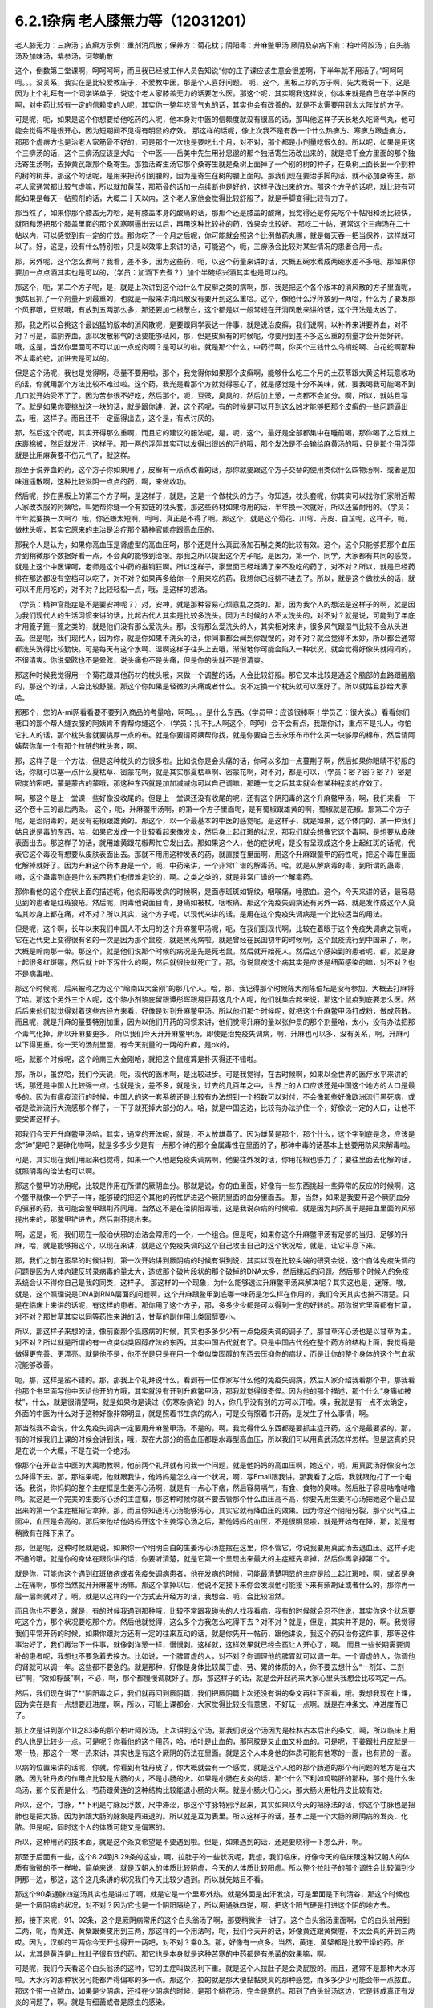 6.2.1杂病 老人膝無力等（12031201）
===================================

老人膝无力：三痹汤；皮癣方示例：重剂消风散；保养方：菊花枕；阴阳毒：升麻鳖甲汤
厥阴及杂病下痢：柏叶阿胶汤；白头翁汤及加味汤，紫参汤，诃黎勒散

这个，倒数第三堂课啊，呵呵呵呵，而且我已经被工作人员告知说“你的庄子课应该生意会很差啊，下半年就不用活了。”呵呵呵呵。。。没关系，我实在是比较爱教庄子，不爱教中医，那是个人喜好问题。
呃，这个，黑板上抄的方子啊，先大概说一下，这是因为上个礼拜有一个同学递单子，说这个老人家膝盖无力的话要怎么医。那这个呢，其实啊我这样说，你本来就是自己在学中医的啊，对中药比较有一定的信赖度的人呢，其实你一整年吃肾气丸的话，其实也会有改善的，就是不太需要用到太大阵仗的方子。

可是呢，呃，如果是这个你想要给他吃药的人呢，他本身对中医的信赖度就没有很高的话，那叫他这样子天长地久吃肾气丸，他可能会觉得不是很开心，因为短期间不见得有明显的疗效。
那这样的话呢，像上次我不是有教一个什么热痹方、寒痹方跟虚痹方，那那个虚痹方也是治老人家筋骨不好的，可是那个一次也是要吃七个月，对不对，那个都是小剂量吃很久的。所以呢，如果是用这个三痹汤的话，这个三痹汤应该是大陆一个中医——岳美中先生用孙思邈的那个独活寄生汤改出来的，就是把千金方里面的那个独活寄生汤啊，去掉黄芪跟那个桑寄生。那独活寄生汤它那个桑寄生就是桑树上面掉了一个别的树的种子，在桑树上面长出一个别种的树的树芽。那这个的话呢，是用来把药引到腰的，因为是寄生在树的腰上面的。那我们现在要治手脚的话，就不必加桑寄生。那老人家通常都比较气虚嘛，所以就加黄芪，那筋骨的话加一点续断也是好的，这样子改出来的方。那这个方子的话呢，就比较有可能如果是每天一帖煎剂的话，大概二十天以内，这个老人家他会觉得比较舒服了，就是手脚变得比较有力了。

那当然了，如果你那个膝盖无力哈，是有膝盖本身的酸痛的话，那那个还是膝盖的酸痛，我觉得还是你先吃个十帖阳和汤比较快，就阳和汤把那个膝盖里面的那个风寒啊逼出去以后，再用这种比较补的药，效果会比较好。	那吃二十帖，通常这个三痹汤在二十帖以内，可以感觉到有一定的疗效。那你吃了一个月之后呢，你可能就会照这个比例做药丸哪，就是每天吞一把当保养，这样就可以了。好，这是，没有什么特别啦，只是以效率上来讲的话，可能这个，呃，三痹汤会比较对某些情况的患者合用一点。

那，另外呢，这个怎么煮啊？我看，差不多，因为这些药，呃，以这个药量来讲的话，大概五碗水煮成两碗水差不多吧。那如果你要加一点点酒其实也是可以的，（学员：加酒下去煮？）加个半碗绍兴酒其实也是可以的。

那这个，呃，第二个方子呢，是，就是上次讲到这个治什么牛皮癣之类的病啊，那，我是把这个各个版本的消风散的方子里面呢，我姑且抓了一个剂量开到最重的，也就是一般来讲消风散没有要开到这么重哈。这个，像他什么浮萍放到一两哈，什么为了要发那个风邪哦，豆豉哦，有放到五两那么多，那还要加七根葱白，这个都是以一般常规在开消风散来讲的话，这个开法是太凶了。

那，我之所以会挑这个最凶猛的版本的消风散呢，是要跟同学表达一件事，就是说治皮癣，我们说啊，以补养来讲要养血，对不对？可是，滋阴养血，那以发散邪气的话要能够祛风，那，但是皮癣有的时候呢，你要用到差不多这么重的剂量才会开始好转。哦，这是，当然你里面可不可以加一点蛇肉啊？是可以的啦。就是那个什么，中药行啊，你买个三钱什么乌梢蛇啊、白花蛇啊那种不太毒的蛇，加进去是可以的。

但是这个汤呢，我也是觉得啊，尽量不要用啦，那个，我觉得你如果那个皮癣啊，能够什么吃三个月的土茯苓跟大黄这种玩意收功的话，你就用那个方法比较不难过啦。这个药，我光是看那个方就觉得恶心了，就是感觉是十分不美味，就，要我喝我可能喝不到几口就开始受不了了。因为苦参很不好吃，然后那个，呃，豆豉，臭臭的，然后加上葱，一点都不会加分。啊，所以，就姑且写了。就是如果你要挑战这一块的话，就是跟你讲，说，这个药呢，有的时候是可以开到这么凶才能够把那个皮癣的一些问题逼出去，哦，这样子。而且还不一定逼得出去，这个是，有点讨厌的。

那，然后这个药呢，其实开得那么重啊，而且它的建议的服法呢，是，呃，这个，最好是全部都集中在睡前喝，那你喝了之后就上床裹棉被，然后就发汗，这样子。那一两的浮萍其实可以发得出很凶的汗的哦，那个发法是不会输给麻黄汤的哦，只是那个用浮萍就是比用麻黄要不伤元气了，就这样。

那至于说养血的药，这个方子你如果用了，皮癣有一点点改善的话，那你就要跟这个方子交替的使用类似什么四物汤啊、或者是加味逍遥散啊，这种比较滋阴一点点的药，啊，来做收功。

然后呢，抄在黑板上的第三个方子啊，是这样子，就是，这是一个做枕头的方子。你知道，枕头套呢，你其实可以找你们家附近帮人家改衣服的阿姨哈，叫她帮你缝一个有拉链的枕头套。那这些药材如果你用的话，半年换一次就好，所以还蛮耐用的。（学员：半年就要换一次啊?）哦，你还嫌太短啊，呵呵，真正是不得了啊。那这个，就是这个菊花、川穹、丹皮、白芷呢，这样子，呃，做枕头呢，其实它原来的主治是治疗那个精神官能症跟高血压的。

那我个人是认为，如果你高血压是肾虚型的高血压呵，那个还是什么真武汤加石斛之类的比较有效。这个，这个只能够把那个血压弄到稍微那个数据好看一点，不会真的能够到治根。那我之所以提出这个方子呢，是因为，第一个，同学，大家都有共同的感觉，就是上这个中医课呵，老师是这个中药的推销狂啊。所以这样子，家里面已经堆满了来不及吃的药了，对不对？所以，就是已经药排在那边都没有空档可以吃了，对不对？如果再多给你一个用来吃的药，我想你已经排不进去了。所以，就是这个做枕头的话，就可以不用用吃的，对不对？比较轻松一点，哦，是这样的想法。

（学员：精神官能症是不是要安神呢？）对，安神，就是那种容易心烦意乱之类的。那，因为我个人的想法是这样子的啊，就是因为我们现代人的生活习惯来讲的话，比起古代人其实是比较多洗头。因为古时候的人不太洗头的，对不对？就是说，可能到了年底才用篦子篦一篦之类的，就是他们没有那么爱洗头。那，没有那么爱洗头的人，其实相对来讲，很多风气跟湿气比较不会从头进去。但是呢，我们现代人，因为你，就是你如果不洗头的话，你同事都会闻到你馊馊的，对不对？就会觉得不太妙，所以都会通常都洗头洗得比较勤快。可是每天有这个水啊、湿啊这样子往头上去哦，渐渐地你可能会陷入一种状况，就会觉得好像头就闷闷的，不很清爽。你说晕眩也不是晕眩，说头痛也不是头痛，但是你的头就不是很清爽。

那这种时候我觉得用一个菊花跟其他药材的枕头哦，来做一个调整的话，人会比较舒服。那它又本比较是通这个脑部的血路跟醒脑的，那这个的话，人会比较舒服。那这个你如果是轻微的头痛或者什么，说不定换一个枕头就可以医好了。所以就姑且抄给大家哈。

那那个，您的A-mi网看看要不要列入商品的考量哈，呵呵。。。是什么东西。（学员甲：应该很棒啊！学员乙：很大诶。）看看你们巷口的那个帮人缝衣服的阿姨肯不肯帮你缝这个，（学员：扎不扎人啊这个，呵呵）会不会有点，我跟你讲，重点不是扎人，你怕它扎人的话，那个枕头套就要挑厚一点的布。就是你要请阿姨帮你找，就是你要自己去永乐布市什么买一块够厚的棉布，然后请阿姨帮你车一个有那个拉链的枕头套，啊。

那，这样子是一个方法，但是这种枕头的方很多啦。比如说你是会头痛的话，你可以多加一点蔓荆子啊，然后如果你眼睛不舒服的话，你就可以塞一点什么夏枯草、密蒙花啊，就是其实那夏枯草啊、密蒙花啊，对不对，都是可以，（学员：密？密？密？）密是密度的密吧，蒙是蒙古的蒙哦，那这种东西就是加加减减你可以自己调嘛，那睡一觉之后其实就会有某种程度的疗效了。

啊，那这个是上一堂课一些好像没收尾的。但是上一堂课还没有收尾的呢，还有这个阴阳毒的这个升麻鳖甲汤，啊，我们来看一下这个卷十三的最后两条。
这个，呃，升麻鳖甲汤啊，的第一个方子里面呢，是有蜀椒跟雄黄的啊，蜀椒就是花椒。那第二个方子呢，是治阴毒的，是没有花椒跟雄黄的。那这个，以一个最基本的中医的感觉呢，是这样子，就是如果，这个体内的，某一种我们姑且说是毒的东西，哈，如果它发成一个比较看起来像发炎，然后身上起红斑的状况，那我们就会想像它这个毒啊，是想要从皮肤表面出去。那这样子的话，就用雄黄跟花椒帮忙它发出去。那如果这个人，他的症状呢，是没有呈现成这个身上起红斑的话呢，代表它这个毒没有想要从皮肤表面出去。那就不用用这种发表的药，就直接在里面啊，用这个升麻跟鳖甲的药性呢，把这个毒在里面化解掉就好了。因为升麻这个药本身是一个，呃，中药来讲，一个非常广谱的解毒药。哈，就是从解病毒的毒，到所谓的蛊毒，嗷，这个蛊毒到底是什么东西我们也很难定论的，啊。之类之类的，就是非常广谱的一个解毒药。

那你看他的这个症状上面的描述呢，他说阳毒发病的时候啊，是面赤斑斑如锦纹，咽喉痛，唾脓血。这个，今天来讲的话，最容易见到的患者是红斑狼疮。然后呢，阴毒他说面目青，身痛如被杖，咽喉痛。那这个免疫失调病还有另外一路，就是发作成这个人莫名其妙身上都在痛，对不对？所以其实，这个方子呢，以现代来讲的话，是用在这个免疫失调病是一个比较适当的用法。

但是呢，这个啊，长年以来我们中国人不太用的这个升麻鳖甲汤呢，呃，在我们到现代啊，比较在着眼于这个免疫失调病之前呢，它在近代史上变得很有名的一次是因为那个鼠疫，就是黑死病啦。就是曾经在民国初年的时候啊，这个鼠疫流行到中国来了，啊，大概是岭南那一带。那这个，就是他们说那个时候的病况是先是死老鼠，然后就开始死人。然后这个感染到的患者呢，都，就是身上起很多红斑哪，然后就上吐下泻什么的啊，然后就很快就死亡了。那，你说鼠疫这个病其实是应该是细菌感染的嘛，对不对？也不是病毒啦。

那这个时候呢，后来被称之为这个“岭南四大金刚”的那几个人，哈，那，我记得那个时候陈大剂陈伯坛是没有参加，大概去打麻将了哈。那这个另外三个人呢，这个黎小剂黎庇留跟谭彤晖跟易巨荪这几个人呢，他们就集合起来说，那这个鼠疫到底要怎么医。然后后来他们就觉得对着这些古经方来看，好像是对到升麻鳖甲汤。所以他们那个时候呢，就把这个升麻鳖甲汤打成粉，做成药散。而且呢，就是升麻的量要特别加重，因为以他们开药的习惯来讲，他们觉得升麻的量以张仲景的那个剂量哈，太小，没有办法把那个毒气化掉，所以升麻要更多。	所以我们今天开升麻鳖甲汤，即使是治免疫失调病，啊，升麻也可以多，没有关系，啊，升麻可以下得更重。你一天的汤剂里面，有今天剂量的一两的升麻，是ok的。

呃，就那个时候呢，这个岭南三大金刚哈，就把这个鼠疫算是扑灭得还不错啦。

那，所以，虽然哈，我们今天说，呃，现代的医术啊，是比较进步。可是我觉得，在古时候啊，如果以全世界的医疗水平来讲的话，那还是中国人比较强一点。也就是说，差不多，就是说，过去的几百年之中，世界上的人口应该还是中国这个地方的人口是最多的。因为有瘟疫流行的时候，中国人的这一套系统还是比较有办法想到一个招数可以对付，不会像那些好像欧洲流行黑死病，或者是欧洲流行大流感那个样子，一下子就死掉大部分的人。哈，就是中国这边，比较有办法护住一个，好像说一定的人口，让他不要受害这样子。

那我们今天开升麻鳖甲汤哈，其实，通常的开法呢，就是，不太放雄黄了。因为雄黄是那个，那个什么，这个字到底是念，应该是念“砷”是吧？是砷化物啊，就是多多少少是有一点那个砷的那个金属毒性在里面的了，那砷中毒的话基本上他要用防风来解毒啦。

可是，其实现在我们用起来也觉得，如果一个人他是免疫失调病啊，他要往外发的话，你用花椒也够力了；要往里面去化解的话，就照阴毒的治法也可以啊。

那这个鳖甲的功用呢，比较是作用在所谓的厥阴血分。那就是说，你的血里面，好像有一些东西挑起一些异常的反应的时候啊，这个鳖甲就像一个铲子一样，能够硬的把这个其他的药性铲进这个厥阴里面的血分里面去。	那，当然，如果是我要开这个厥阴血分的驱邪的药，我可能会鳖甲跟荆芥同用。当然这不是在治阴阳毒哦，这是我说杂病的时候啦。就是因为荆芥属于是把血里面的风邪提出来的，那鳖甲铲进去，然后荆芥提出来。

啊，这是，呃，我们现在一般治伏邪的治法会常用的一个，一个组合。但是呢，如果你这个升麻鳖甲汤有足够的当归、足够的升麻，哈，就是能够把这个，以现在来讲，就是这个免疫失调的这个自己攻击自己的这个状况哈，就是，让它平息下来。

那，我们之前在蛮早的时候讲到，第一次开始讲到厥阴病的时候有讲到说，其实以现在比较尖端的研究会说，这个自体免疫失调的问题是因为人体内建反转录病毒的量太大，造成那个破片段状的那个破掉的DNA太多，然后挑起的问题。然后那个时候人的免疫系统会认不得你自己是我的同类，这样子。
那这样的一个现象，为什么能够透过升麻鳖甲汤来解决呢？其实这也是，迷呀。嗷，就是，这个照理说是DNA到RNA层面的问题啊，这个升麻跟鳖甲到底哪一味药是怎么样在作用的，我们今天其实也搞不清楚。只是在临床上来讲的话呢，有这样的患者。那你用了这个方子，那，多多少少都是可以得到一定的好转的。那你说它里面都有甘草，对不对？那甘草其实以同等药性来讲的话，甘草的副作用比类固醇要小。

所以，那这样子来想的话，像前面那个狐惑病的时候，其实也多多少少有一点免疫失调的调子了，那甘草泻心汤也是以甘草为主，对不对？所以就是所谓的有一点类似类固醇疗法的东西，其实中国古代就有了。只是中国古代他在整个药方的结构上面，我觉得是做得更完善、更漂亮。就是他不是，他不光是只是在用一个类似类固醇的东西去压抑你的病状，而是让你的整个身体的这个气血状况能够改善。

呃，那，这样是蛮不错的。那，那我上个礼拜说什么，看到有一位作家写什么他的免疫失调病，然后人家介绍我看那个书，那我看他那个书里面写他中医给他开的方哦，其实就没有开到升麻鳖甲汤，那我就觉得很奇怪。因为他的那个描述，那个什么“身痛如被杖”，什么，就是很清楚啊，就是如果你是读过《伤寒杂病论》的人，你几乎没有别的方可以开啦。噢，我就是有一点不太确定，外面的中医为什么对于这种好像非常明显，就是照着书生病的病人，可是没有照着书开药，是发生了什么事情，啊。

那当然我不会说，什么免疫失调病一定要用升麻鳖甲汤，不是的，啊。我觉得什么东西都是要抓主症开药，这个是最要紧的。那，有的时候我们上课的时候会讲到说，哦，现在大部分的高血压都是水毒型高血压，所以我们可以用真武汤怎样怎样。但是这真的只是在说一个大概，不是在说一个绝对。

像那个在开业当中医的大禹助教啊，他前两个礼拜就有问我一个问题，就是他妈妈的高血压啊，她这个，呃，用真武汤好像没有怎么降得下去。那，那结果呢，他就跟我讲，他妈妈是怎么样一个状况，啊，写Email跟我讲。那我看了之后，我就跟他打了一个电话。我说，你妈妈的整个主症框是生姜泻心汤啊，就是有一点心下痞，然后容易嗝气，有食、食物的臭味。然后肚子容易咕噜咕噜响。就这是一个完美的生姜泻心汤的主症框，那这种时候你就不要去管那个什么血压高不高，你要先用生姜泻心汤把她这个最凸显出来的第一个主症框把它拿掉。那，而且你知道泻心汤能够泻心，其实它就有降血压的效果。因为你这个阴阳分裂，那个火气往上面冲，血压是会高的。那后来他给他妈妈开这个生姜泻心汤之后，那他妈妈的血压，不是很明显啦，就是开始有在降，那，就是有稍微有在降下来了。

那，但是呢，这种时候就是说，如果你一个明明白白的生姜泻心汤症摆在这里，你不管它，你说我要用真武汤去退血压。这样子走不通的哦。就是你的身体在跟你讲的话，你要听清楚，就是它第一个呈现出来最大的主症框先拿掉，然后你再拿掉第二个。

就是你，可能你这个遇到红斑狼疮或者免疫失调病患者，他在发病的时候，可能最清楚明显的主症是脸上起红斑啦，啊，或者是身上在痛啊，那你当然就开升麻鳖甲汤嘛。那这个拿掉以后，他说不定接下来你会发现他可能接下来有柴胡证或者什么的，那你再一层一层剥就对了，啊。就是以这样的一个方式去开经方的话，我想会、呃、会比较坦然。

而且你也不要急，就是，有的时候我遇到那种哦，比较不常跟我碰头的人找我看病，我有的时候就会忍不住说，其实你这个状况要吃这个方，那个状况要吃那个方。然后他就觉得，这么多个方我怎么吃得下去？对不对？就是，但是，其实并不是的，啊。我觉得我们平常开药的时候，如果你跟对方还有一定的往来互动的话，就是你先开一帖药，跟他讲说，我这个药只治你这件事，那等这件事治好了，我们再治下一件事，就像剥洋葱一样，慢慢剥。这样就，这样效果就已经会蛮让人开心了，啊。
而且一些长期需要调补的患者呢，我想也不要急着去换方。比如说，一个脾胃虚的人，对不对？你调理他的脾胃就可以调一年。一个肾虚的人，你调他的肾就可以调一年。这些都不要急的。就是那种，好像是身体比较属于虚、劳、累的体质的人，你不要去想什么“一剂知、二剂已”啊，“效如桴鼓”啊，不必，啊，那个都慢慢调就好了。那，那这样子的话，就是会开起药来大家心里头我想会比较笃定一点。

然后，我们现在讲了**阴阳毒之后，我们就再回到厥阴篇，我们把厥阴篇上次还没有讲的条文再往下面看，哦。我想我现在上课，因为实在是有一点想要赶进度，啊，所以，可能上课都会，大家觉得比较没有意思，不好玩一点啊。就是在冲条文、冲进度而已了。

那上次是讲到那个11之83条的那个柏叶阿胶汤，上次讲到这个汤，那我们说这个汤因为是桂林古本后出的条文，啊，所以临床上用的人也是比较少一点。可是呢？你看他的这个用药，哈，柏叶是止血的，那阿胶是又止血又补血的。可是呢，干姜跟牡丹皮就是一寒一热，那这个一寒一热来讲，其实也是有这个厥阴的药法在里面。就是这个人本身他的体质可能有他寒的一面，也有热的一面。

以病的位置来讲的话呢，你就，你看到有牡丹皮了，你大概就会有一个感觉，就是这个人他的那个肠道的那个有问题的地方是在大肠。因为牡丹皮的作用点比较是大肠的火，不是小肠的火。如果是小肠在发炎的话，那个什么下利如鸡鸭肝的那种，那个是什么朱鸟汤，那个反而是什么，芍药跟黄连的这种结构比较能退小肠的火啊。就是小肠火归心火，那大肠火用牡丹皮比较有效。

所以，这个，寸脉，**下利是寸脉反浮数，尺中滞涩，那这个寸脉特别浮起来，其实如果以今天的把脉法的话，你这个寸脉也是把肺也是把大肠。因为肺跟大肠的脉象是同进退的。所以就是互为表里。所以这样子的话，基本上是一个大肠的厥阴病的发炎、化脓。但是呢，同时这个人的体质可能又是偏寒的。

所以，这种用药的技术面，就是这个条文希望是不要遇到啦。但是，如果遇到的话，还是要晓得一下怎么开，啊。

那至于后面有一些，这个8.24到8.29条的这些，啊，拉肚子的一些状况呢，我想，我们临床，好像今天的临床跟这种汉朝人的体质有微微的不一样啦，简单来说，就是汉朝人的体质比较阴虚，今天的人体质比较阳虚。所以整个拉肚子的那个调性会比较偏到少阴那一边，那这，这个这几条讲的状况我们今天比较少遇到。所以就先姑且不看。

那这个90条通脉四逆汤其实也是讲过了啊，就是它是一个里寒外热，就是外面是出汗发烧，可是里面是下利清谷，那这个时候也是一个厥阴病的状况，对不对？因为它也是一个阴阳隔绝了，所以用通脉四逆，啊，把这个阳气硬是打进这个阴的地方去。

那，接下来呢，91、92条，这个是厥阴病常用的这个白头翁汤了啊，那要稍微讲一讲了。这个白头翁汤里面啊，它的白头翁用到二两，呃，而黄连、黄檗跟秦皮用到三两，那这样的一个用法呵，呃，我们今天开的话，好像黄连跟黄檗喔，不太会真的开到三两哎。因为，汉朝的三两你今天开也得开一两吧，对不对？乘0.3。那，好像有一点多。当然，黄连、黄檗都是比较干燥的药。所以，尤其是黄连是止拉肚子很有效的药。那它也是本身就是这种苦寒的中药都是有杀菌的效果嘛，啊。

可是呢，我们今天看这个白头翁汤的这种，它的主症叫做热利下重。就是这个人拉肚子是会烫屁股的。而且，通常不是那种大水泻啦。大水泻的那种状况可能都弄得偏寒的多一点。那这个，拉的就是那大便黏黏臭臭的那种感觉，而多多少少可能会带一点脓血。那这个带一点脓血，如果是少阴病，还挂在少阴病的时候，是那个桃花汤，完全是寒的。那到了白头翁汤这边，它是转成真正有发炎的问题了，啊。就是有细菌或者是原虫的感染。

因为白头翁这个药呢，它比较针对性强的是阿米巴原虫。那今天的人其实要得阿米巴痢疾不是那么容易的啊。就，除非你家里面养了猫狗，你每天跟它玩亲亲。不然的话，其实还不见得能感染到那么多只的那个阿米巴原虫。

就是，但是古时候的话，因为它的水啊、饮食可能没有像今天那么干净，啊，就比较有可能会感染到，这样子。那，如果是阿米巴性痢疾的话，白头翁只加到二两啦，还，汉朝的二两啦，还不够。就是如果是阿米巴原虫痢疾的话，其实我们今天要开的话，白头翁都要加到现在的单位的一两那么多才行。那，细菌型的痢疾的话呢，秦皮的话就稍微要多一点，啊。

那，当然如果，如果是这个，你真的是得了这种白头翁汤证的痢疾，如果到西医院去检查一下是阿米巴还是，呃，什么细菌性，通常西医院就会直接开抗生素帮你解决了，对不对？也轮不到你来喝白头翁汤了嘛，哈。那如果他开抗生素就能解决的话，那你就认了嘛，对不对？反正抗生素后遗症，以后再吃吃什么益多散什么把它修好就算了。

就怎样省事怎样好嘛。我这个人是觉得，也不用非要，就是我一定要坚持什么古法中医哦，要喝什么白头翁汤。我是觉得，呃，我常常觉得就是，身为一个搞中医的人啊，我觉得站在一个保险起见的想法，我是不会想要把西医消灭掉的哦。

我是觉得说，比如说你帮一个人治他的肝，对不对？如果西医院帮你检查，看他最近这个月肝功能有没有好一点？什么肝炎病毒有没有转阴性？你不是开药开得比较安心吗？对不对？就是说有很多，或者是说什么，有什么子宫肌瘤，你开药，对不对？然后西医他可以帮你照什么超音波，说什么子宫肌瘤这个月有没有缩小？这样你比较知道进退啊，对不对？我觉得整个西医的检查系统，我觉得不要消灭啊，是不是？就是说，都让他们来做检证，这样子，你开药比较能够放心啦，是不是？

那，那至于说吃药的话，就是，我就觉得吃中药的话，我的心情上是比较美食主义啊，就是我觉得我跟中药的交情比较好，所以我比较喜欢吃中药。可是呢，你知道不爱吃中药的人，吃中药就是掐着鼻子在吃的，对不对？就觉得它好难喝哦。那还不如这个西药的药丸，一颗吞下去就好了，是不是？所以，这个大家有这种胃口上的不同喔。那，那我也就觉得不太方便有意见，啊。

只是，呃，我最近有一个朋友的太太，她是来找我看子宫肌瘤。结果我就发现，那个朋友的太太，她从前到现在，啊，一直都是那种吃西药吃得非常乖的那种人。就是她，感冒药，那个西医跟她讲，说，几个小时要吃一次，她一定几个小时就会吃一次，一定不会乱改的那种，很乖的。那，结果呢，她就变成说，我，我希望能够先把她的这个厥阴区块暖起来，再来去破那些淤血什么的，哦。那结果她变成，一吃生姜羊肉汤就感冒。然后就，帮她调理身体就动不动就爆出感冒，动不动就爆出感冒。

然后那时候我才会觉得说，哦，原来这个西药的那个治感冒的那些药，好像还真不是什么可爱的东西哦。就因为我们中药治感冒，像这些伤寒论里面的方，都是要把感冒的病毒逼出去啦，对不对？就把它丢出去，消灭掉。这样子你的身体才能很干净。

可是呢，比如说，像伤寒论的感冒，比如说，这个麻黄附子细辛汤证，一直流清鼻涕。那，西医就会给你开一种药，让你的鼻涕停下来。就比如说，什么抗组织胺，对不对？可是，原来我们身体要流那个鼻涕，是想要把那个邪气排出去的。那他就用抗组织胺把这个东西封住了。那，当然你，身体里面感染一种不会让你死掉的感冒病毒，喔。你，你其实也，你其实也不会有什么大症状。但是那个病毒一直在那边，你的免疫系统就必须一直制造那个抗体去跟它打，打综合，对不对？也就是说，你身体里面一次又一次地感冒，然后那个西医的医法就让那个感冒病毒继续留在你身体里面。然后你身体就要不停地制造各种各样的抗体去，去跟那些病毒的力量去对消灭，这样子。那，这样子的话，其实从某种程度来讲，人会很累哎。

呃，然后，等到我开始帮她调理身体的时候，我就跟她先生（？）说，哎呦，这样子的一个人的子宫肌瘤哦，你根本，破淤血的药没办法开。你一开她就全身，她一吃那种破淤血的药丸什么穿山甲啊、什么桂枝茯苓丸，她就全身不舒服。她，她那个身体的状况根本就必须从厥阴病打到少阴病，然后再这样，就是把她那个过去的累积起来的感冒全部都清掉一轮，才能够做其他的事情。

就是说，所以我，我个人是以为，就是感冒虽然是小病，在我们今天这个年代，大家也没有，也不会说常常说感个冒就死掉了，啊。但是，但是这个东西就是，如果你的身体就是不断地在身体里面累积这种不同种类的病毒，我想终有一天会让你自己或者是你的下一代会累积到变成免疫失调病去。
对，就是这样子的一个状况，我觉得，呃，还是我们，我们这个课程主要是上伤寒论，对不对？那，以这伤寒论的角度的话，我觉得这一块是要好好把握的。就是，每一次感冒你都能够用伤寒论的方法，把它医得很干净。这样子才比较能够减少未来的这个身体的负担。

那，不然的话，像现在，这位朋友的太太，我帮她调身体，就发现说，哦，她有想现在好累，就是，动不动，就是一补就爆出感冒，或者一补就上火。因为她身体里面病毒累积到那个量的时候，其实已经有厥阴病的体质了，就是身体里面寒热不调了，就是稍微吃点补药就会上火，啊。就是这样子的状况呢，还是，要，要小心。就是我觉得是，学习伤寒论来讲的话，我觉得这一块是可以把握的。

那，至于说其他些疾病，我会觉得说，如果你能够给西医院做个检查什么的话，也不错，对不对？脂肪肝到底有多大坨的脂肪，他可以摸得清清楚楚，告诉你。对不对？那你这时候再来想说我要怎么减嘛，对不对？这个是，以检查角度来讲的话，我常常觉得啊，以我们这种张仲景派的中医的人啊，把脉啊，不会真的把到像西医的仪器那么精啦。就是说，把一下，说，哦，你的肝脉不弦，说你的肝脉大概脂肪肝，这样可以。或者是血分的脉很宽大，噢，你是不是红血球不够？这样子，大概大概讲一讲可以啦，啊。但是，要讲到非常细，就是这个人身上到底还有没有B肝带原（？）？那这个我不知道。赫赫，赫赫，这个把不到那么细了，啊。

咳，那这个白头翁汤，它的主症是热利下重，哈。就是你拉完大便之后呢，你还觉得肛门塞塞的。就代表你那个大肠直肠啊，都已经肿啦，就是有在发炎的状况。

那，如果我们，刚刚我们讲什么白头翁对阿米巴，什么秦皮对细菌，这个是比较实验室里的西医西药的讲法，哦。那如果我们用中医的讲法的话，白头翁是向上疏肝经的热气的，啊。龙胆草这个走肝经是往下走的，啊，那白头翁是往上走的。而它疏肝的药效，老实说喔，像我们后代方啊，都喜欢用少量的柴胡来疏肝。但是实际上古代方子直接要疏肝经的热气的话，是用白头翁，哦。

那这个厥阴经有热邪，造成的这个下腹腔的发炎，那我说下腹腔的发炎意思就包含些妇女病喽。那，瑩瑩好像有一次就是，有一点那个妇女病的不舒服啊。她，从前她们习惯用的都是厥阴经的暖药。就是比如说，呃，生姜羊肉汤啦，啊，这个什么当归四逆啦之类的。那那个时候瑩瑩呢是刚好新做了一个暖宫丹，啊，就是这个，就是用一些吴茱萸之类的暖药用来塞进去的那种。就她试了之后发现反而恶化。那，那那个会恶化，那你就知道说她这个发炎，可能是真的有热，有湿热。那我就跟她讲说，那这个要用白头翁汤，才能把这个、这个、这个区块的那个热气把它散掉。

那她，那瑩瑩喝了以后呢，我不知道，不知道在家里面鬼扯什么东西啦，好像就扯到说白头翁汤是怎么作用的。我就说白头翁这个药疏肝哪，那肝经能够疏到多高呢？因为柴胡是这样子啊，柴胡是疏到肝经这么高就换跑道从胆经上去啊，对不对？所以，这个柴胡是，其实是胆经药，不是肝经药啊。那柴，那白头翁到底能够疏到多高呢？我就说，如果是以疏肝来讲的话，白头翁的疏肝应该是高到差不多期门穴那么高吧。我说不会再高了，因为再高就钻进去，然后再从肺经出来了。那这是一个，好像那个不会，没有听过这样的，会把它转到肺经去的。所以，我说大概疏到肝经期门穴那么高。

那，那个时候瑩瑩好像跟我讲说，对呵，就是那个白头翁的药性就差不多到期门那么高，然后就变成，走到中间，变成从打嗝出来了，是不是这样子？（瑩瑩：这里会痛。）哦，这里会痛，啊。（瑩瑩：期门会痛。）期门会痛。（瑩瑩：期门会发黑。）哦，期门会发黑。那后来怎么好的？（瑩瑩：就好了。）就好了。哦，所以（瑩瑩：就是默默（？）会发黑。而且左右**不同，左边比较黑，比较**）这样子。（瑩瑩：嗯。）（学员：发黑那时候放血有用吗？）（瑩瑩：放血有用我也不要放，呵呵，这个破病呵，多吃两三包就好了。）所以就是差不多疏到期门穴那么高。

那所以，我就说，下腹腔的这个发炎，对不对？如果不是这个什么细菌性痢疾或者原虫性痢疾的话，那有一些妇女病，你就可以想想看，就是你用温补的法不行，你就要试试看白头翁汤。（瑩瑩：如果白头翁汤吃了没有效，除了没有感觉以外，就是期门会爆痛。因为，没有东西给它打。）哦，期门会爆痛哦。（瑩瑩：对，这边会很痛哦。）（学员：就不要随便乱吃。呵呵。）（瑩瑩：对，对，要，要先确认自己是不是热的状况。要确认。因为我有一次不小心误吃，痛死。）

ok，哈，那同学，就这样啦。这个，女生的辛酸心事啊，****自己晓得。这个，咳咳，那这个，哎，请说（学员：因为现在有很多形容（？）大肠息肉，那是什么样的性子会得大肠息肉？）大肠息肉哈，我们通常用的方子是那个什么，乌梅跟白僵蚕一比一做药丸一直吃。那你会，会用乌梅跟白僵蚕的话，其实他的想法就是认为这个是有风邪。（学员：风邪。）对，就是有风纠在那边，然后让那个地方的组织被那个风气搅住，然后开始增生，这样子。

那我是觉得其实去大肠风还有一个药，啊，就是秦艽。就是这个东西其实也是去大肠风的。那到底要怎么样一个搭配会，会比较好啊？呃，我有，我刚你这个问题让我问得有点，我，我有点当机了。因为我虽然过去，就是息肉类的方都是用那个，呃，乌梅跟白僵蚕为主哈。可是，其实我好像在家里面有看到一些其他的招啦，其他的招数。那那些招数我是假如有机会就想来试试看，啊。但是，我现在一下子想不起来有哪几招。我现在唯一想得起来就是，比如说，那个，瑩瑩不是有在帮人家配那个我之前做的那个痔疮丸嘛，对不对？那那个痔疮药丸，我在那个时间点是觉得说，哎呀，用千金方里面那些药喔，真是比较好用。就是用刺猬皮呀、鳖甲呀这些荤药哦，打痔疮，比现在那些什么只是清热的那个什么，什么正气消痔丸要有效。
可是呢，那种痔疮丸呢，就不太治疗有一种痔疮，哈。它就是，那个痔疮是，就是好像发炎的时候是痔疮，不发炎的时候是息肉。你知道，就是那个痔疮就是一坨肉在那个地方。那那个，之前我设计的那个消痔丸哈，就不太能够对付那种一半像痔疮，一半像息肉的那种，那种东西。那，因为那个痔疮类的东西，到底是比较靠在那个肛门的口子上啦，对不对？那，比较靠在口子上的话呢，就是，可以用所谓的枯痔散，就是让那个肉啊，枯死。那这个枯痔散的做法呢，是拿这个马钱子，因为马钱子你吃下去，怕你这个全身抽搐而死啊，用搽的死不了人啦，啊。就是，用马钱子跟枯矾，就是煅过，煅明矾之后那个，就是，马钱子跟枯矾，那马钱子当然也是要砂烫过或者油炸过啦，啊，打成粉。差不多一打，一比一打成粉。然后如果那个，你说那个息肉刚好是在你手指头哇，还够得到的地方的话，就直接沾枯痔散去涂。好，那这样子的话，可能又，可能呢，因为马钱子作用在肠道的祛风效果呢，其实力道又比乌梅跟白僵蚕大。当然你，乌梅你也可以知道，它可能有点厥阴病的调子，对不对？就是要把它，要带到那里去。所以，如果有一点突出来的，你摸，手指头还能够探得到的，那你用枯痔散去搽，说不定效果会更快一点，啊。就是，姑且讲讲。

然后呢，白头翁汤的那个加减里面，哦。就，如果那个里面已经拉肚子拉到很虚了，那白头翁就要加阿胶跟甘草，啊。那这个甘草他是写生甘草啦。不过如果是气虚的话，你用炙甘草也是可以的。那阿胶来，因为白头翁汤证常常都是拉大便的时候会带血，那那个人已经很血虚啦，啊。所以要有阿胶来补血，啊，甘草来护住这个元气会比较好。

那至于这个后面的9.13条，它比较是讲说，一个人哪，又拉肚子，又肚子胀，又身体痛的话，他说这个时候啊，你可能会看到他外面有一个类似桂枝汤证的感觉，而里面有一个四逆汤证。他就说，你最好啊，要先把里面的四逆汤证医好了，再来处理外面的桂枝汤证。喔，那这是伤寒论的原则性的一个，一个条文啦，啊。就是，如果是这个表里经一起有病的话，你先把里经治好，再去治表经，哈。就是这个人如果感冒，他外面是麻黄汤证，可是他已经手脚冰冷了、拉肚子了，那这个时候你先用四逆汤把他这个手脚冰冷跟拉肚子医好，然后才能开麻黄汤去发汗的，啊。就是原则上是这样子。

那9.14条呢，是补充白头翁汤证。它是说，如果你拉肚子是口渴得不得了，一直要喝水才舒服的。那这样子可能可以判断说你这个拉肚子真的比较热性的，那这种热性的拉肚子用白头翁汤去消炎，啊，可能比较适合。那至于说9.15条，因为厥阴病，厥阴篇的后面就是，我们桂林本厥阴篇的后面就是那个金匮要略的拉肚子篇啦，啊，所以就是，有，有好几条都是相关要拉肚子的，那我们就稍微看一看哦，也不是说很常用的方。

那9.15条它说，如果一面拉肚子呢，一面是会有餍语的状况，就是讲话是语无伦次的。那你就要考虑这是阳明病的这个，里面有干的大便结在里面。所以这个拉肚子呢，是因为你的身体哦，打不出那些大便，所以才在拼命用拉肚子，想要推东西出来，可是推不出来的一个代偿反应。那这种时候呢，如果有这种餍语的现象，这是一个实热的状况，啊，那还是要用小承气汤，把里面塞住的东西打出来，这个拉肚子才能停，啊。那，那这个要不要说是厥阴呢？也不见得啦，啊。这不如，阳明病的一个例外，一个例外的情况。

那9.16条呢，其实不是在讲拉肚子，它是说你拉肚子之后，就是拉起肚子以后哦，你的心啊，越拉越烦。那这个心烦的话，以张仲景的药法就会想到，可能是用泻心法，可能是用栀子。那么怎么分呢？他说，这个时候呢，按之心下软者，哦，这个ruan字，虽然他写的字现在写ru，但是从前差不多就是这样，这样子的一个字的，我认为它长这样子一个字，啊。所以，你说是ru也对，说是wan也对，啊。那，也就是你，如果你的心很烦，你按你的心下，没有痞症的话，那这个药不是用泻心法，那这个心法是用栀子豆豉的法。

那它说唯虚法，为什么要说虚法呢，就是，我们上次有讲过，说张仲景讲到虚实的意思的时候，就是你没有具体的东西给它打的时候，就，就称之为虚；那有一坨实在的东西，像前面那个餍语那个，有东西要它打的是实。所以，这样子按一按，这肚子没有说，按起来有特别的感觉的哦，胃的地方没有特别的感觉，代表是能量上的热，那这个用栀子豆豉汤，啊。

那，凡是张仲景的书写到栀子汤的时候呢，都会讲到说什么，如果这个人吐了之后就不要继续喝。可是实际上喔，栀子汤系，吃下去喔，二十个病人里面有十九个都是不会吐的。那，少数会吐的呢，是那个，他的那个热邪，哈，已经刚好有沾到他的胃液或者什么东西，就是他的身体里面有一些胃里面的水，或者什么东西有跟那个邪气有沾到。所以，这个汤在操，运作的时候，那个有具体的东西它过不去，才会吐。所以，大部分的情况吃栀子汤是不会吐的，啊。所以少部分的人，刚好有一点点东西沾到有形的这个胃里面的东西的时候，会吐一下。那这个其实，也不是一个很关系到拉肚子的一个病了，啊。我们只能说就是，如果拉肚子的人越拉越烦的话，你要知道用栀子汤去退这个烦。这些条文教起来其实乱没意思的哦，因为临床上面很少遇到啦，就是知道一下，就教完了我想你们回家也就忘掉了，大概就这种感觉。

那9.17条呢，是就算有教我也不知道大家会不会用这个方哈。就是，他说“下利腹痛，若胸痛者，紫参汤主之。”就是一个人哪，拉肚子的时候，通常是肚子痛，对不对？那可是呢，有没有病人呢，是拉肚子的时候反而是胸口痛的？很少，对不对？可是呢？如果这个拉肚子的病人是胸口痛的话，看这个紫参汤哦，半斤紫参，三两甘草啊，恐怕这个患者是有肺癌啦。就是当他的这个肺里头有癌的肿块的时候，他的大肠就会拉肚子，可是痛的地方还是在肺。

那这样子的话呢，紫参这样子喝的话，其实就，我们之前有教过泽漆汤，对不对？就等于是中医的化疗药啦，就是你一直喝这个紫参汤，一直喝，喝到那个肺里面的肿块开始有一点缩小了，那个大肠的状况才会能够改善啦，嗷。所以这个，说不定这个是比较偏向这个肺癌的人的拉肚子的一个状况。而且临床上来讲，会下利胸痛的，通常也是肺有病的人，不是大肠有病的人，啊。

那这个，那9.18条这个诃利乐散，啊。这个诃子这味药呢，倒是，呃，有机会会用到的，啊。我们一般开药都，现是写诃子，不用它古时候的名字。那这个张仲景的书里面有这个诃利乐啊，也是让人觉得有一滴滴的疑惑。因为现在的考据上来讲啊，诃利乐这个药好像是唐朝的时候才正式传进中国的，所以，汉朝，但说不定，因为汉朝的时候佛教都已经来了嘛，对不对？说不定已经有带进来的，但是到底不是一个本土的药。

那诃子呢，他说如果你气力，什么叫气力呢？就是，你呀，在拉肚子的时候啊，拉出来的水呀不如拉出来的屁多。有没有同学有，偶尔会遇到，就是拉肚子的时候普鲁普鲁普鲁普鲁是屁多，不是水多。那这个屁多的这个状况喔，如果你要用中医的看法来讲的话，是肠子里面有痰。那这个肠子里面有痰的话，啊，给肠子化痰很好用的药是诃利乐。那他说诃子啊，这个十颗啊，烤过以后打成粉，用这个粥喝下去，我想你们不要这样子，用那么多，啊。我，你们如果要用这个诃子啊，打粉啊，要用，用稀饭吞的话，大概吞个两公克到三公克，就比较是用很凶了，啊，不要用整整十颗这样一次吞，啊。从前我有一个学生，我那时候没有用过这个药，他，他，他很好气力，我跟他讲说，你就用诃利乐散吧，反正你只有这个方可用了。结果他说，喝了之后吓死他了。就是，因为，诃子虽然，虽然以总结的药性来讲，是一个涩药，啊。可是呢，诃子在涩之前，其实是一个通药。也就是它会先让你把能够放的屁都放完。呵，这个，他拉，诃利乐这样磨成粉，那么多的诃利乐磨成粉啊，用粥喝下去以后，那个大便那个喷屁的那个状况，好像火箭要发射一样，呵呵，这个太凶啦，噢，不可以，就是，这样子用的话，那个病人一次就已经吓到了。因为那样子喷屁的话，有的那个肛门会破掉，啊，那是很可怕。

但是你说，为什么诃利乐啊，这个能够，特别能够化肠子里的痰呢？就是中，本草书里头是这样说啦，说这个有的时候啊，航海的船哪，会遇到一些海啊，那个海水已经变成果冻状了。他说刚好那个地方有鱼群聚集喔，加上那个什么底下有海草滋生哦，那个鱼的胶质跟海草的胶质烂到一团哦，那个航行的船有的时候会遇到一个海域啊，一块海面是果冻一样，开不过去的，那就被粘在那里了。那那个时候就要拿诃子撒在海水里面，然后那个海里面的那个果冻状就全部都散掉，哦。就是诃子是在航海上是这样用的一个东西。那所以就是，你如果是这个肠子里面有痰的话，你，诃子这样子吞下去，那个痰就消失化水，然后就猛喷一堆屁，然后那个，然后把那个痰全部都喷出来，然后就结束，啊。这样的一个方子。所以，说有用还是蛮有用的啦，啊。但是，稍为用小量一点。
好，那现在都八点了，我们下课二十分钟。

（偷偷教12031201-2）
（白发渔樵 听打）

接下来呢，九十一九十二条，这个是厥阴病常用的这个白头翁汤了哦，那要稍微讲一讲了。这个，白头翁汤里面哦，他的白头翁用到二两，而黄连黄柏跟秦皮用到三两。那这样的一个用法哦，额，我们今天开的话好像黄连跟黄柏哦不太会真的开到三两诶。因为汉朝的三两你今天开也得开一两嘛，对不对，乘0.3，那好像有一点多。当然黄连黄柏都是比较干燥的药，所以尤其是黄连是止拉肚子很有效的药，那它也是本身就是，这种苦寒的中药都是有杀菌的效果嘛，哦。可是呢，我们今天看这个额，白头翁汤的这种，他的主症叫做热痢下重，就是这个人拉肚子就会烫屁股的，而且通常不是那种大水泻啦。大水泻的那种状况可能多偏寒的多一点。那这个，拉的就是那个大便黏黏臭臭的那种感觉，而多多少少可能会带一点脓血。那这个带一点脓血，如果是少阴病。他还挂在少阴病的时候，是那个桃花汤，是完全是寒的。那到了白头翁汤这边，他是转成真正有发炎的问题了哦，就是有细菌哦或者是原虫的感染。因为白头翁这个，这个药呢，他比较针对性强的是阿米巴原虫。那今天的人其实要得阿米巴痢疾不是那么容易的啊，就是除非你家里养了猫狗，你每天跟它玩亲亲，不然的话，其实还不见得能够感染到那么多只的那个阿米巴原虫。就是，但是古时候的话，因为他的水啊饮食可能没有像今天那么干净哦，就比较有可能会感染到这样子。那如果是阿米巴性痢疾的话，白头翁只加到二两啦，汉朝的二两，还不够。就是如果是阿米巴原虫痢疾的话，其实我们今天要开的话，白头翁都要加到现在的单位的一两那么多才行。那细菌型的痢疾的话呢，秦皮的话就稍微要多一点哦。那当然如果，如果是这个，你真的是得了这种白头翁汤证的痢疾，如果到西医院去检查一下是阿米巴还是什么细菌性，通常西医院就会直接开抗生素帮你解决了，对不对，也轮不到你来喝白头翁汤了嘛，哦。那如果他开抗生素就能解决的话，那你就认了嘛，对不对，反正抗生素后遗症以后再吃什么益多散什么再把他修好就算了，就是怎样省事怎样好嘛。我这人是觉得，也不用非要说是我一定要坚持什么古法中医哦，要喝什么白头翁汤。我是觉得，我常常觉得，就是身为一个搞中医的人哦，我觉得站在一个保险起见的想法，我是不会想要把西医消灭掉的哦。我是觉得说，比如说，你帮一个人治他的肝，对不对。如果西医院帮你检查看他最近这一个月肝功能有没有好一点，什么肝炎病毒有没有转阴性，你不会开药开得比较安心吗？对不对。有时候有很多，或者是说什么，有什么子宫肌瘤你开药，对不对，他是西医，他可以帮你照一个什么超音剖，说什么子宫肌瘤这个月有没有缩小。这样子你比较知道进退啊，对不对。我觉得整个西医的检查，检查系统我觉得不要消灭啊，是不是。那就是说都让他们来做检证，这样子这样子你开药比较，比较能够放心嘛，是不是。那至于说吃药的话就是，我就觉得吃中药的话，我的心情上是比较美食主义啊，就是我觉得我跟中医交情比较好，所以我会比较喜欢吃中药。可是呢，你叫不爱吃中药的人吃中药真是掐着鼻子在吃，对不对，就觉得他好难喝哦，那还不如这个西药的药丸一颗吞下去就好了，是不是。所以，这个大家有这种胃口上的不同哦，那那我也就觉得，不太不太方便有意见哦。只是哦，我最近有一个朋友的太太，她是来找我看子宫肌瘤。结果我就发现那个朋友的太太她从前到现在哦，一直都是那种吃西药吃得非常乖的那种人。就是她感冒药，那个西医跟她讲说几个小时要吃一次，她就几个小时吃一次，一定不会，一定不会乱改的那种，很乖的。那结果呢，她就变成说，我希望能够先把她的这个厥阴区块暖起来，再来去破那些淤血什么的哦。结果她变成一吃生姜然后她就感冒，然后就帮她调理身体动不动就爆出感冒，动不动就爆出感冒，然后面的时候她会觉得说哦，原来这个西药的那个治感冒的这些药好像还真不是什么可爱的东西哦。就因为我们中药治感冒，像这些伤寒论里面的药方都是要把感冒的病毒逼出去的，对不对，就把它丢出去，消灭掉，这样子你的身体才能很干净。可是呢，比如说像伤寒论的感冒，比如说，这个麻黄附子细辛汤，这里一直流青鼻涕。那西医就会给你开一种药让你的鼻涕停下来，就比如说什么抗组织胺（西药名，音译），对不对。可是原来我们身体要流那个鼻涕去想要把那个邪气排出去的，那他就用抗组织胺把那个东西封住了。那当然你身体里面感染一种不会让你死掉的感冒病毒哦。你你其实也，你其实也不有什么大症状。但是那个病毒一直在那边，你的免疫系统就必须一直制造那个抗体去和他打打综合，对不对。也就是说，你身体里面一次又一次地感冒，然后那个西医的医法都让那个感冒病毒继续留在你身体里面，然后你身体就要不停地制造各种各样的抗体，去，去跟那些病毒的力量去坠消灭，这样子。那这样子的话，其实从某些程度上来讲，人会很累耶。然后，等到我开药方帮她调理身体的时候，我才发现说，哎哟，这样子的一个人的子宫肌瘤哦，你根本，破淤血的药没办法开。你一开，她就全身，一吃那种破淤血的药丸什么穿山甲什么桂枝茯苓丸，她就全身不舒服。她，她那个身体的状况根本就必须从厥阴病打到少阴病然后再这样子，就是把她那个过去的累积起来的感冒全部都清掉一轮，才能够做其他的事情。这就，所以我，我个人是以为就是说感冒虽然是小病，在我们今天这个年代，大家也没有，也不会说常常会感个冒就死掉了哦。但是，但是这个东西就是，如果你的身体就是不断地在身体里面累积这种不同种类的病毒，我想终有一天会让你自己，或者是你的下一代会累积到变成免疫失调病菌，所以就是这样子的一个状况，我觉得，还是我们，我们这个课程主要是上伤寒论嘛，对不对。那以一个伤寒论的角度的话，我觉得，这一块是要好好把握的，就是每一次感冒都能够用伤寒论的方法，把他医得很干净。这样子才比较能够减少未来的这个身体的负担。那不然的话，像现在这个朋友的太太，我帮她调身体，就发现说，哦，调起来真的好累，就是动不动，就是一补就爆出感冒，或者一补就上火。因为她身体里面病毒累积到那个量的时候，其实就已经有厥阴病的体质了，就是身体里面寒热不调了，就是稍微吃一点补药就会上火哦，就是这样子的状况呢，还是要，要小心。就是，我觉得是，学习这块说来讲的话，这一块是可以把握的。那至于说其他一些疾病，我会觉得说，如果你能够给医院做一个检查什么的话，我觉得不错，对不对。脂肪肝到底有多大头的脂肪，他可以摸得清清楚楚告诉你，对不对。那你这时候再来想说我要怎么减啊，对不对。这是，这个是以检查角度来讲的话，我常常觉得哦，以我们这种张仲景派的中医的人哦，把脉哦，不会真的把到像西医的仪器那么精啦，就是说，把一下说，哦，你的肝脉不显，说你的肝脉大概脂肪肝，这样子可以，或者是血分的脉很宽大哦，说你是不是红血球不够，这样子大概大概讲一讲可以啦哦。但是要，要讲到非常细，就是这个人身上到底还有没有B肝代元，那和这个我不知道，呵呵呵。这个把不到那细啦哦。

那这个白头翁汤，他的主症是热痢下重哦。就是你拉完大便之后呢，你还觉得肛门塞塞的。就代表你那个大肠直肠啊都已经肿了，就是有在发炎的状况。那如果我们，刚刚我们讲什么白头翁对阿米巴什么秦皮对细菌，这个是比较实验室里的西医西药的讲法哦。那如果我们用中医的讲法的话，白头翁是向上疏肝经的热气的，哦。龙胆草这个走肝经是往下走的，哦。那白头翁是往上走的，而他疏肝的药效，老实说哦，像我们后代方哦，都喜欢用少量的柴胡来疏肝，但是实际上古代方，你直接要梳肝经的热气的话，是用白头翁，哦。那这个厥阴经有热邪，造成的这个下腹腔的发炎，那我说下腹腔的发炎意思就包含一些妇女病咯。盈盈好像有一次就是，有一点那个妇女病的不舒服哦，她，从前她们习惯用的都是厥阴经的暖药，就是比如说生姜羊肉汤啦，这个什么当归四逆啦之类的。那那个时候盈盈呢是刚好新做了一个暖宫丹，哦。就是这个，就是用一些吴茱萸之类的暖药用来塞进去的那种。结果她试的时候发现反而恶化。那，那个会恶化那你就知道说她这个发炎可能是真的有热，有湿热。那我就跟她讲说，那这个要用白头翁汤哦，才能够把这个，这个区块的那个热气把他散掉。那她，那盈盈喝了以后呢，我们不知道，不知道在家里鬼扯什么东西啦，好像就扯到说白头翁汤是怎么作用的。我就说白头翁这个药疏肝啦，那肝经能够梳到多高呢。因为柴胡是这样子的哦，柴胡是梳到肝经这么高就换跑道从胆经上去啦，对不对。所以这个柴胡是，其实是胆经药不是肝经药啊。那柴胡，那白头翁到底能够梳到多高呢。我就是说如果就是以疏肝来讲的话，白头翁的疏肝应该是高到差不多期门穴那么高吧。我说不会再高了，因为再高就钻进去，然后再从肺经出来了。那这个这个，好像那没有听过这样子的，会把他转到，转到肺经去的哦。所以我说大概疏到肝经期门穴那么高，那，那个时候盈盈好像跟我讲过，对哦，就是那个白头翁的药性差不多到期门那么高，然后就变成走到中间变成这种打嗝出来了，是不是这样子。这里会痛哦，哦这里会痛，期门会痛，期门会发黑，那后来怎么好的，就好啦，就好啦，所以，就是默默会发黑，而且左右会是不同，左边会比较黑，这样子。发黑那个放血有用吗？放血有用我也不要放，这么痛的地方，多吃两三包就好了。所以就是差不多梳到期门穴那么高。那所以我就是说，下腹腔的这个发炎，对不对，如果不是这个什么细菌性痢疾或者原虫性痢疾的话，那有一些妇女病，你就可以想想看，就是你用温补的法不行，你就要试试看白头翁汤。我用白头翁汤吃了，没有效，除了没有感觉以外，就是期门会爆痛，因为没有东西给他打，期门会爆痛哦，对哦，这边会很痛哦。要先确认自己是不是热的状况，那要确认。因为我有一次不小心误吃，痛死。OK好，那回来制造啊，那这个女生的辛酸心事啊，那可能自己晓得。

那这个，请说。那现在有很多人大肠息肉，那是什么样的情形，会大肠息肉。大肠息肉哦，我们通常用的方子是那个什么乌梅跟白僵蚕一比一做药丸一直吃。那你会，会用乌梅跟白僵蚕的话，其实他的想法就是认为这个是有风邪。对，就是有风纠在那边，然后那个地方的组织被那个风气搅住，然后开始增生，这样子。那我是觉得，其实去大肠风还有一个药哦，就是秦艽，就是这个东西其实也是去大肠风的。那到底要怎么样一个搭配会比较好哦。嗯，我又，我刚刚你这个问题问得让我有点，我有点当机了。因为，我虽然过去就是息肉类的方都是用那个，嗯，乌梅跟白僵蚕为主哦。可是其实我好像在家里面有看到有一些其他的招啦，其他的招数。但那些招数我是假如有机会就想来试试看，哦。但是我现在一下子想不起来有哪几招。我现在唯一想的起来的就是，比如说那个，盈盈不是有在帮人家配那个，我之前做的那个痔疮丸吗，对不对。那那个痔疮药丸，我在那个时间点是觉得说，哎呀，用千金方里面那些药啊，真是比较好用。就是用刺猬皮啊，鳖甲啊，这些荤药哦打痔疮比现在那些什么只是清热的那个什么，什么镇痉消痔丸要有效。可是呢，那种痔疮丸呢，就不太治疗有一种痔疮哦，他就是那个痔疮是，就是好像发炎的时候是痔疮，不发炎的时候是息肉。你知道，就是那个痔疮就是一坨肉堆在那个地方，那那个之前我设计的那个消痔丸哦，就不太能够对付那种一半像痔疮一半像息肉的那种那种东西。那因为那个痔疮类的东西到底比较靠在肛门的口子上的，对不对。那比较靠在口子上的话呢，可就是可以用所谓的枯痔散，就是让那个肉哦，枯死。那这个枯痔散的做法呢，是拿这个马钱子，因为马钱子你吃下去怕你这个全身抽蓄而死，用差的得死不了的，你知道吧哦。就是用马钱子跟枯矾，就是煅过，煅明矾之后那个，就是马钱子跟枯矾，那马钱子当然也是要沙烫过或者油炸啦哦，过打成粉，差不多一比一打成粉。然后如果那个，你说那个息肉刚好是在你手指头哦，才够得到的地方的话，就直接粘枯痔散去涂哦。那这样子的话，可能又，可能的，因为马钱子作用在肠道的祛风效果呢，其实力道又比乌梅跟白僵蚕大。当然，乌梅你也可以知道他有可能有点厥阴病的调子，对不对，就像他要把药带到那里去。所以，如果有一点突出来的，你摸，手指头还能够探得到的，那你用枯痔散去擦，说不定效果会更快一点，就是，姑且讲一讲。

然后呢，白头翁汤的那个加减里面哦。就是如果那个人已经拉肚子拉到很虚了，那白头翁就要加阿胶跟甘草哦。这个甘草他是写生甘草啦，不过如果是气虚的话，你用炙甘草也是可以的。那阿胶来，因为白头翁汤正常他都是拉大便的时候会带血，那这个人已经很血虚了哦，所以要用阿胶来补血哦，甘草来护住这个元气会比较好。

那至于这个后面的九十三条，他比较是讲说，一个人哦，又拉肚子又肚子胀又身体痛的话，他说，这个时候哦，你可能会看到他外面有一个类似桂枝汤证的感觉，而里面有一个四逆汤证。他就说，你最好哦，要先把里面的四逆汤证医好了，再来处理外面的桂枝汤证哦。那这是伤寒论的原则性的一个一个条文啦哦。就是如果是这个表里经一起有病的话，你先把里经治好再去治表经哦。就是这个人，如果感冒，他外面是麻黄汤证，可是他已经手脚冰冷了拉肚子了，那这个时候你先用四逆汤把他这个手脚冰冷跟拉肚子医好，然后才能开麻黄汤去发汗的哦，原则上是这样子。

那，那九十四条呢，是补充白头翁汤证。他是说，如果你拉肚子是口渴得不得了，一直要喝水才舒服的，那这样子可能可以判断说，你这个拉肚子是真的比较热性的。那这种热性的拉肚子用白头翁汤去消炎哦，可能比较适合。

那至于说九十五条，因为厥阴病，厥阴篇的后面就是，我们的桂林本厥阴篇的后面就是那个金匮要略的拉肚子篇啦哦。所以有，有好几条都是相关要拉肚子的，所以那我们就稍微看一看哦，也不是说很常用的方。那九十五条他说，如果一面拉肚子呢一面是会有谵语的状况，就是讲话是语无伦次的。那你就要考虑，就是阳明病的这个，里面有干的大便结在里面。所以这个拉肚子呢，是因为你的身体哦，打不出那些大便，所以才在拼命用拉肚子想要推东西出来，可是推不出来的一个代偿反应。那这种时候呢，如果有这种谵语的现象，这是一个实热的状况哦，那还是要用小承气汤，把里面塞住的东西打出来，这个拉肚子才能停哦。那，那这个要不要说是厥阴呢，也不见得啦哦。这不如说是阳明病的一个另外，一个例外的情况。

那九十六条呢，其实不是在讲拉肚子。他是说你拉肚子之后，就是拉起肚子以后哦，你的心啊，越拉越烦，那这个心烦的话，以张仲景的药法就会想到，可能是用泻心法，可能是用栀子法。那么怎么分呢，他说，这个时候呢，按之心下软者哦，这个软字，虽然他写的字虽然写“濡”，对不对。但是从前差不多就是这样子的一个字嘛，有一点像长这样子的一个字哦，所以你说是濡也对，说是软也对啦哦。那，也就像你，如果你的心很烦，你按你的心下没有痞证的话，那你就知道不是用泻心法。那这个心烦是用栀子，栀子豆豉的法。那他说为虚烦。为什么要说虚烦呢。就是我们上次有讲过，说张仲景讲到虚实的意思是说，你没有具体的东西给他打的时候，就就称之为虚。那有一坨实在的东西，像前面那个谵语那个有东西要他打的是实。所以，这样子按一按，这肚子没有说按起来有特别的感觉的，胃的地方没有特别的感觉，代表是能量上的热，那这个用栀子豆豉汤哦。那凡是张仲景的书写到栀子汤的时候呢，都会讲到说什么，如果这个人吐了之后就不要继续喝。可是实际上哦，栀子汤系，吃下去哦，二十个病人里面有十九个都是不会吐的。那少数会吐的呢是那个，他的那个热邪哦，已经刚好有沾到他的胃液或者什么东西，就是他身体里面有一些胃里面的水或者什么东西有跟那个邪气有粘到，所以这个汤在操运作的时候，那个有具体的东西他过不去才会吐，所以大部分的情况吃栀子汤是不会吐的哦，只有少部分的人刚好有一点点东西粘到有形的这个胃里面的东西的时候会吐一下。那这个其实也不是一个很关系到拉肚子的一个病哦。我们只能说就是，如果拉肚子的人越拉越烦的话，你要知道用栀子汤去退这个烦。这些条文教起来其实乱没意思的哦，因为临床上是很少遇到啦，就是知道一下，就教完了我想你们回家也就忘掉了，大概是这种感觉。

那九十七条呢，是，就算有教，我也不知道大家会不会用这个方哦。就是，他说“下利，腹痛，若胸痛者，紫参汤主之”。就一个人啦，拉肚子的时候通常是肚子痛嘛，对不对。那可是呢，有没有病人呢，是拉肚子的时候反而是胸口痛的，很少，对不对。可是呢，如果这个拉肚子的病人是胸口痛的话，看这个紫参汤哦，半斤紫参三两甘草哦，恐怕这个患者是有肺癌啦。就是当他的这个肺里头有癌的肿块的时候哦，他的大肠就会拉肚子，可是痛的地方还是在肺。那这样子的话呢，紫参这样子喝的话，其实又，我们之前有教过泽漆汤，对不对，又等于是中医的化疗药了。就是你一直喝这个紫参汤，一直喝，喝到那个肺里面的肿块开始有一点缩小了，那个大肠的状况才会能够改善啦。所以这个，说不定这个是比较偏向这个肺癌的人的拉肚子一个一个状况哦。而且临床上来讲，会下利胸痛的通常也是肺有病的人，不是不是大肠有病的人哦。

那这个，那九十八条这个，诃黎勒散哦。这个柯子这味药呢，倒是，额，有机会会用到的哦，我们一般开药的现在写柯子，不用它古时候的名字。那这个张仲景的书里有这个诃黎勒哦，也是让人觉得有一点点的疑惑，因为现在在考据上来讲哦，诃黎勒这个药好像是唐朝的时候才正式传进中国的，所以汉朝，但说不定，因为汉朝的时候佛教都已经来了嘛，对不对，说不定已经有带进来的，但是到底不是一个本土的药。那柯子呢，他说，如果你气利，什么叫气利呢，就是你呀，在拉肚子的时候啊，拉出来的水啊不如拉出来的屁多，有没有同学有偶尔会遇到，就是拉肚子的时候噗咯噗咯噗咯，是屁多不是水多。那这个屁多的这个状况哦，如果你要用中医的看法来讲的话，是肠子里面有痰。那这个肠子里面有痰的话哦，给肠子化痰很好用的药是诃黎勒。那他说柯子哦的，这个十颗烤过以后打成粉，用这个粥喝下去。我想你们不要这样子，用那么多哦，你们如果要用这个柯子打粉啊，要用稀饭吞的话，大概吞个两公克到三公克这个药性就很凶了哦，不要不要用整整十颗这样一次吞哦。从前我有一个学生，我那时候没有用过这个药，他他他刚好气利，我跟他讲说，你就用诃黎勒散嘛，反正也只有这方可以用。结果他说喝了之后，吓死他了。就是因为柯子虽然，虽然以总结的药性来讲是一个涩药哦，可是呢，柯子在涩之前其实是一个通药，也就是他会先让你能够把能放的屁都放完。哦，这个他拿诃黎勒这样磨成粉，那么多诃黎勒磨成粉啊，用粥喝下去以后，那个大便那个喷屁的那个状况，好像火箭要发射一样，呵呵。这个太凶了，不可以就是这样子用的话，那个病人一次就已经吓到了，因为那样子喷屁的话有的时候肛门会破掉，那是很可怕。但是你说，为什么诃黎勒哦，这个能够特别能够化肠子里的痰呢，就是中，本草书里头是这样说啦，说这个有的时候哦，航海的船啦会遇到一些海啊，那个海水已经变成果冻状了，他说刚好那地方有鱼群聚集哦，加上那底下有海草滋生哦，那个鱼的胶质跟海草的胶质烂到一团哦，那个航行的船有的时候会遇到一个海域哦，那一块海面是果冻一样，开不过去的，那就被粘在那里了。那那个时候就要拿柯子散在海水里面，然后那个海里面的那个果冻状就全部都散掉哦。就是柯子是在航海上是这样用的一个东西。那所以就是，你如果是这个肠子里面有痰的话，你柯子这样子吞下去，那痰就消失化水，然后就猛喷一堆屁，然后那个，然后把那个痰都喷出来了，然后就结束哦，这样的一个方子。所以说有用还是蛮有用的啦哦，但是稍微用小量一点。
